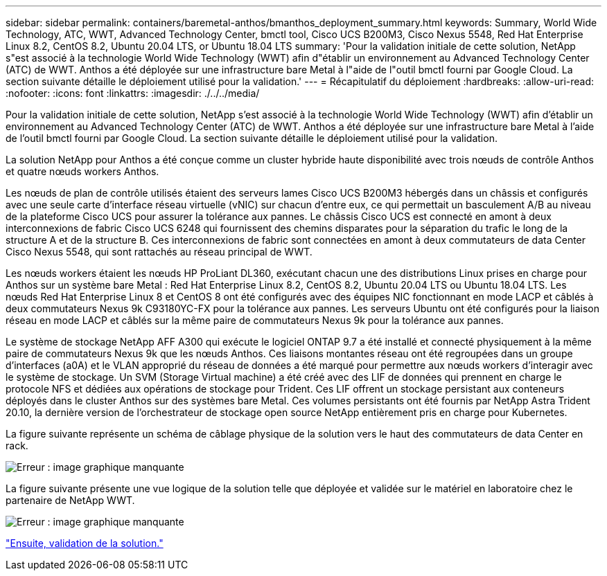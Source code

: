 ---
sidebar: sidebar 
permalink: containers/baremetal-anthos/bmanthos_deployment_summary.html 
keywords: Summary, World Wide Technology, ATC, WWT, Advanced Technology Center, bmctl tool, Cisco UCS B200M3, Cisco Nexus 5548, Red Hat Enterprise Linux 8.2, CentOS 8.2, Ubuntu 20.04 LTS, or Ubuntu 18.04 LTS 
summary: 'Pour la validation initiale de cette solution, NetApp s"est associé à la technologie World Wide Technology (WWT) afin d"établir un environnement au Advanced Technology Center (ATC) de WWT. Anthos a été déployée sur une infrastructure bare Metal à l"aide de l"outil bmctl fourni par Google Cloud. La section suivante détaille le déploiement utilisé pour la validation.' 
---
= Récapitulatif du déploiement
:hardbreaks:
:allow-uri-read: 
:nofooter: 
:icons: font
:linkattrs: 
:imagesdir: ./../../media/


Pour la validation initiale de cette solution, NetApp s'est associé à la technologie World Wide Technology (WWT) afin d'établir un environnement au Advanced Technology Center (ATC) de WWT. Anthos a été déployée sur une infrastructure bare Metal à l'aide de l'outil bmctl fourni par Google Cloud. La section suivante détaille le déploiement utilisé pour la validation.

La solution NetApp pour Anthos a été conçue comme un cluster hybride haute disponibilité avec trois nœuds de contrôle Anthos et quatre nœuds workers Anthos.

Les nœuds de plan de contrôle utilisés étaient des serveurs lames Cisco UCS B200M3 hébergés dans un châssis et configurés avec une seule carte d'interface réseau virtuelle (vNIC) sur chacun d'entre eux, ce qui permettait un basculement A/B au niveau de la plateforme Cisco UCS pour assurer la tolérance aux pannes. Le châssis Cisco UCS est connecté en amont à deux interconnexions de fabric Cisco UCS 6248 qui fournissent des chemins disparates pour la séparation du trafic le long de la structure A et de la structure B. Ces interconnexions de fabric sont connectées en amont à deux commutateurs de data Center Cisco Nexus 5548, qui sont rattachés au réseau principal de WWT.

Les nœuds workers étaient les nœuds HP ProLiant DL360, exécutant chacun une des distributions Linux prises en charge pour Anthos sur un système bare Metal : Red Hat Enterprise Linux 8.2, CentOS 8.2, Ubuntu 20.04 LTS ou Ubuntu 18.04 LTS. Les nœuds Red Hat Enterprise Linux 8 et CentOS 8 ont été configurés avec des équipes NIC fonctionnant en mode LACP et câblés à deux commutateurs Nexus 9k C93180YC-FX pour la tolérance aux pannes. Les serveurs Ubuntu ont été configurés pour la liaison réseau en mode LACP et câblés sur la même paire de commutateurs Nexus 9k pour la tolérance aux pannes.

Le système de stockage NetApp AFF A300 qui exécute le logiciel ONTAP 9.7 a été installé et connecté physiquement à la même paire de commutateurs Nexus 9k que les nœuds Anthos. Ces liaisons montantes réseau ont été regroupées dans un groupe d'interfaces (a0A) et le VLAN approprié du réseau de données a été marqué pour permettre aux nœuds workers d'interagir avec le système de stockage. Un SVM (Storage Virtual machine) a été créé avec des LIF de données qui prennent en charge le protocole NFS et dédiées aux opérations de stockage pour Trident. Ces LIF offrent un stockage persistant aux conteneurs déployés dans le cluster Anthos sur des systèmes bare Metal. Ces volumes persistants ont été fournis par NetApp Astra Trident 20.10, la dernière version de l'orchestrateur de stockage open source NetApp entièrement pris en charge pour Kubernetes.

La figure suivante représente un schéma de câblage physique de la solution vers le haut des commutateurs de data Center en rack.

image:bmanthos_image4.png["Erreur : image graphique manquante"]

La figure suivante présente une vue logique de la solution telle que déployée et validée sur le matériel en laboratoire chez le partenaire de NetApp WWT.

image:bmanthos_image5.png["Erreur : image graphique manquante"]

link:bmanthos_solution_validation.html["Ensuite, validation de la solution."]
